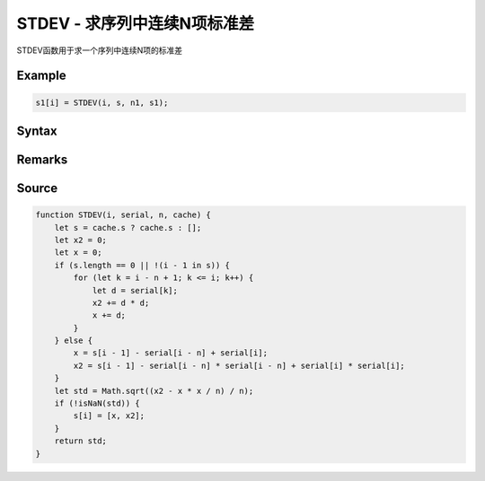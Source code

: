.. _STDEV:

STDEV - 求序列中连续N项标准差
=======================================
STDEV函数用于求一个序列中连续N项的标准差

Example
--------------------------------------------------
.. code-block:: javascript

    s1[i] = STDEV(i, s, n1, s1);


Syntax
--------------------------------------------------
.. c:function:: STDEV(i, serial, n, [cache])

   求序列serial中i前n项(包含第i项, 即第i项, 第i-1项, ..., 第i-n+1项)的标准差

   :param int i: 必填，指定序列位置
   :param Array serial: 必填，需要求值的序列
   :param int n: 必填，求值范围为从i开始往左的n项(包含第i项)
   :param Array cache: 可选, 将输出结果序列填在此处可以优化性能
   :return: 计算出的标准差
   :rtype: float


Remarks
--------------------------------------------------



Source
--------------------------------------------------
.. code-block:: javascript

    function STDEV(i, serial, n, cache) {
        let s = cache.s ? cache.s : [];
        let x2 = 0;
        let x = 0;
        if (s.length == 0 || !(i - 1 in s)) {
            for (let k = i - n + 1; k <= i; k++) {
                let d = serial[k];
                x2 += d * d;
                x += d;
            }
        } else {
            x = s[i - 1] - serial[i - n] + serial[i];
            x2 = s[i - 1] - serial[i - n] * serial[i - n] + serial[i] * serial[i];
        }
        let std = Math.sqrt((x2 - x * x / n) / n);
        if (!isNaN(std)) {
            s[i] = [x, x2];
        }
        return std;
    }
